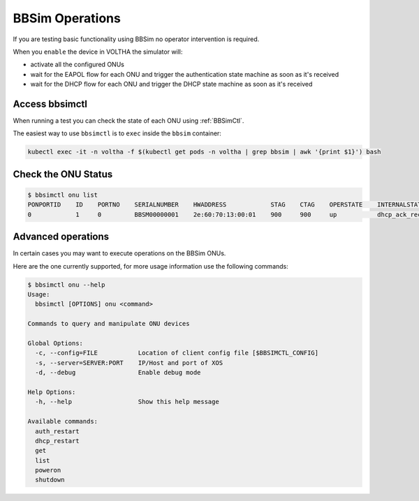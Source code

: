 .. _Operations:

BBSim Operations
================

If you are testing basic functionality using BBSim no operator intervention is required.

When you ``enable`` the device in VOLTHA the simulator will:

- activate all the configured ONUs
- wait for the EAPOL flow for each ONU and trigger the authentication state machine as soon as it's received
- wait for the DHCP flow for each ONU and trigger the DHCP state machine as soon as it's received

Access bbsimctl
---------------

When running a test you can check the state of each ONU using :ref:`BBSimCtl`.

The easiest way to use ``bbsimctl`` is to ``exec`` inside the ``bbsim`` container:

.. code:: bash

    kubectl exec -it -n voltha -f $(kubectl get pods -n voltha | grep bbsim | awk '{print $1}') bash

Check the ONU Status
--------------------

.. code:: bash

    $ bbsimctl onu list
    PONPORTID    ID    PORTNO    SERIALNUMBER    HWADDRESS            STAG    CTAG    OPERSTATE    INTERNALSTATE
    0            1     0         BBSM00000001    2e:60:70:13:00:01    900     900     up           dhcp_ack_received

Advanced operations
-------------------

In certain cases you may want to execute operations on the BBSim ONUs.

Here are the one currently supported, for more usage information use the following commands:

.. code:: bash

    $ bbsimctl onu --help
    Usage:
      bbsimctl [OPTIONS] onu <command>

    Commands to query and manipulate ONU devices

    Global Options:
      -c, --config=FILE           Location of client config file [$BBSIMCTL_CONFIG]
      -s, --server=SERVER:PORT    IP/Host and port of XOS
      -d, --debug                 Enable debug mode

    Help Options:
      -h, --help                  Show this help message

    Available commands:
      auth_restart
      dhcp_restart
      get
      list
      poweron
      shutdown

